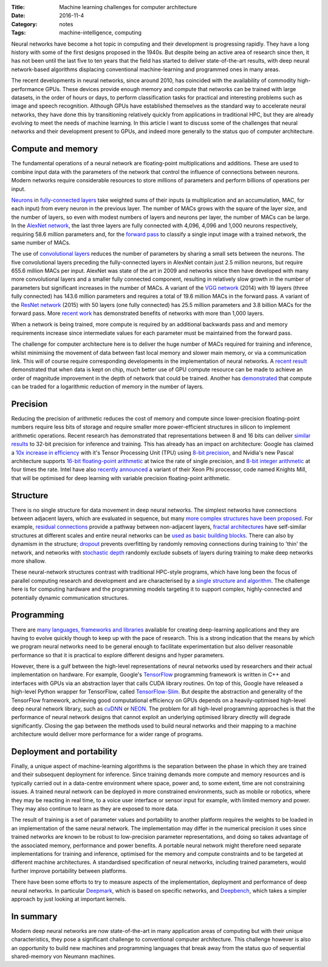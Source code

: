 :Title: Machine learning challenges for computer architecture
:Date: 2016-11-4
:Category: notes
:Tags: machine-intelligence, computing

Neural networks have become a hot topic in computing and their development is
progressing rapidly. They have a long history with some of the first designs
proposed in the 1940s.  But despite being an active area of research since
then, it has not been until the last five to ten years that the field has
started to deliver state-of-the-art results, with deep neural network-based
algorithms displacing conventional machine-learning and programmed ones in many
areas.

The recent developments in neural networks, since around 2010,  has coincided
with the availability of commodity high-performance GPUs. These devices provide
enough memory and compute that networks can be trained with large datasets, in
the order of hours or days, to perform classification tasks for practical and
interesting problems such as image and speech recognition. Although GPUs have
established themselves as the standard way to accelerate neural networks, they
have done this by transitioning relatively quickly from applications in
traditional HPC, but they are already evolving to meet the needs of machine
learning. In this article I want to discuss some of the challenges that neural
networks and their development present to GPUs, and indeed more generally to
the status quo of computer architecture.

Compute and memory
~~~~~~~~~~~~~~~~~~

The fundamental operations of a neural network are floating-point
multiplications and additions. These are used to combine input data with the
parameters of the network that control the influence of connections between
neurons.  Modern networks require considerable resources to store millions of
parameters and perform billions of operations per input.

`Neurons <NeuronLink_>`_ in `fully-connected layers <FCLayerLink_>`_ take
weighted sums of their inputs (a multiplication and an accumulation, MAC, for
each input) from every neuron in the previous layer. The number of MACs grows
with the square of the layer size, and the number of layers, so even with
modest numbers of layers and neurons per layer, the number of MACs can be
large. In the `AlexNet network <AlexNetLink_>`_, the last three layers are
fully connected with 4,096, 4,096 and 1,000 neurons respectively, requiring
58.6 million parameters and, for the `forward pass <FwdPassLink_>`_ to classify
a single input image with a trained network, the same number of MACs.

The use of `convolutional layers <ConvNetsLink_>`_ reduces the number of
parameters by sharing a small sets between the neurons. The five
convolutional layers preceding the fully-connected layers in AlexNet contain
just 2.5 million neurons, but require 655.6 million MACs per input. AlexNet was
state of the art in 2009 and networks since then have developed with many more
convolutional layers and a smaller fully connected component, resulting in
relatively slow growth in the number of parameters but significant increases in
the number of MACs. A variant of the `VGG network <VGGNetLink_>`_
(2014) with 19 layers (three fully connected) has 143.6 million parameters and
requires a total of 19.6 million MACs in the forward pass. A variant of the
`ResNet network <ResNetLink_>`_ (2015) with 50 layers (one fully connected) has
25.5 million parameters and 3.8 billion MACs for the forward pass. More `recent
work <StocDepthLink_>`_ has demonstrated benefits of networks with more than
1,000 layers.

When a network is being trained, more compute is required by an additional
backwards pass and and memory requirements increase since intermediate values
for each parameter must be maintained from the forward pass.

The challenge for computer architecture here is to deliver the huge number of
MACs required for training and inference, whilst minimising the movement of
data between fast local memory and slower main memory, or via a communication
link.  This will of course require corresponding developments in the
implementation of neural networks. A `recent result <RNNOnChipLink_>`_
demonstrated that when data is kept on chip, much better use of GPU compute
resource can be made to achieve an order of magnitude improvement in the depth
of network that could be trained. Another has `demonstrated
<SubLinearMemLink_>`_ that compute can be traded for a logarithmic reduction of
memory in the number of layers.

.. _NeuronLink: https://en.wikipedia.org/wiki/Artificial_neuron

.. _FCLayerLink: http://neuralnetworksanddeeplearning.com/chap1.html#the_architecture_of_neural_networks

.. _AlexNetLink: https://papers.nips.cc/paper/4824-imagenet-classification-with-deep-convolutional-neural-networks.pdf

.. _FwdPassLink: http://neuralnetworksanddeeplearning.com/chap2.html

.. _ConvNetsLink: http://deeplearning.net/tutorial/lenet.html

.. _VGGNetLink: https://arxiv.org/abs/1409.1556

.. _ResNetLink: https://arxiv.org/abs/1512.03385

.. _StocDepthLink: https://arxiv.org/abs/1603.09382

.. _RNNOnChipLink: http://jmlr.org/proceedings/papers/v48/diamos16.pdf

.. _SubLinearMemLink: https://arxiv.org/pdf/1604.06174v2.pdf

Precision
~~~~~~~~~

Reducing the precision of arithmetic reduces the cost of memory and compute
since lower-precision floating-point numbers require less bits of storage and
require smaller more power-efficient structures in silicon to implement
arithmetic operations. Recent research has demonstrated that representations
between 8 and 16 bits can deliver `similar results <LowPrecisionLink_>`_ to
32-bit precision for inference and training. This has already has an impact on
architecture: Google has claimed a `10x increase in efficiency <TPULink_>`_
with it's Tensor Processing Unit (TPU) using `8-bit precision <8BitTFLink_>`_,
and Nvidia's new Pascal architecture supports `16-bit floating-point arithmetic
<PascalFP16Link_>`_ at twice the rate of single precision, and `8-bit integer
arithmetic <PascalInt8Link_>`_ at four times the rate. Intel have also
`recently announced <KnightsMillLink_>`_ a variant of their Xeon Phi processor,
code named Knights Mill, that will be optimised for deep learning with variable
precision floating-point arithmetic.

.. _LowPrecisionLink: https://arxiv.org/abs/1412.7024

.. _TPULink: http://www.tomshardware.com/news/google-tensor-processing-unit-machine-learning,31834.html

.. _8BitTFLink: https://petewarden.com/2016/05/03/how-to-quantize-neural-networks-with-tensorflow/

.. _PascalFP16Link: https://blogs.nvidia.com/blog/2015/03/17/pascal/

.. _PascalInt8Link: https://www.hpcwire.com/2016/09/12/nvidia-aims-gpus-deep-learning-inferencing/

.. _KnightsMillLink: http://www.anandtech.com/show/10575/intel-announces-knights-mill-a-xeon-phi-for-deep-learning

Structure
~~~~~~~~~

There is no single structure for data movement in deep neural networks. The
simplest networks have connections between adjacent layers, which are evaluated
in sequence, but many `more complex structures have been proposed
<NNArchLink_>`_. For example, `residual connections <ResNetLink_>`_ provide a
pathway between non-adjacent layers, `fractal architectures
<FractalArchLink_>`_ have self-similar structures at different scales and
entire neural networks can be `used as basic building blocks
<NetInNetArchLink_>`_. There can also by dynamism in the structure; `dropout
<DropoutLink_>`_ prevents overfitting by randomly removing connections during
training to 'thin' the network, and networks with `stochastic depth
<StochasticDepthLink_>`_ randomly exclude subsets of layers during training to
make deep networks more shallow.

These neural-network structures contrast with traditional HPC-style programs,
which have long been the focus of parallel computing research and development
and are characterised by a `single structure and algorithm <DwarfsLink)>`_. The
challenge here is for computing hardware and the programming models targeting
it to support complex, highly-connected and potentially dynamic communication
structures.

.. _NNArchLink: https://culurciello.github.io/tech/2016/06/04/nets.html

.. _ResNetLink: https://arxiv.org/abs/1512.03385

.. _FractalArchLink: https://arxiv.org/pdf/1605.07648v1.pdf

.. _NetInNetArchLink: https://arxiv.org/abs/1312.4400

.. _DropoutLink: https://www.cs.toronto.edu/~hinton/absps/JMLRdropout.pdf

.. _StochasticDepthLink: https://arxiv.org/abs/1603.09382v1

.. _DwarfsLink: http://view.eecs.berkeley.edu/wiki/Dwarfs

Programming
~~~~~~~~~~~

There are `many languages, frameworks and libraries <MLProgrammingListLink_>`_
available for creating deep-learning applications and they are having to
evolve quickly though to keep up with the pace of research. This is a strong
indication that the means by which we program neural networks need to be
general enough to facilitate experimentation but also deliver reasonable
performance so that it is practical to explore different designs and
hyper parameters.

However, there is a gulf between the high-level representations of neural
networks used by researchers and their actual implementation on hardware.  For
example, Google's `TensorFlow <TFLink_>`_ programming framework is written in
C++ and interfaces with GPUs via an abstraction layer that calls CUDA library
routines. On top of this, Google have released a high-level Python wrapper for
TensorFlow, called `TensorFlow-Slim <TFSlimLink_>`_.  But despite the
abstraction and generality of the TensorFlow framework, achieving good
computational efficiency on GPUs depends on a heavily-optimised high-level deep
neural network library, such as `cuDNN <CUDNNLink_>`_ or `NEON <NeonLink_>`_.
The problem for all high-level programming approaches is that the performance
of neural network designs that cannot exploit an underlying optimised library
directly will degrade significantly. Closing the gap between the methods used
to build neural networks and their mapping to a machine architecture would
deliver more performance for a wider range of programs.

.. _MLProgrammingListLink: https://github.com/josephmisiti/awesome-machine-learning

.. _TFLink: https://www.tensorflow.org/

.. _TFSlimLink: https://research.googleblog.com/2016/08/tf-slim-high-level-library-to-define.html

.. _CUDNNLink: https://developer.nvidia.com/cudnn

.. _NeonLink: https://github.com/NervanaSystems/neon

Deployment and portability
~~~~~~~~~~~~~~~~~~~~~~~~~~

Finally, a unique aspect of machine-learning algorithms is the separation
between the phase in which they are trained and their subsequent deployment for
inference.  Since training demands more compute and memory resources and is
typically carried out in a data-centre environment where space, power and, to
some extent, time are not constraining issues.  A trained neural network can be
deployed in more constrained environments, such as mobile or robotics, where
they may be reacting in real time, to a voice user interface or sensor input
for example, with limited memory and power. They may also continue to learn as
they are exposed to more data.

The result of training is a set of parameter values and portability to another
platform requires the weights to be loaded in an implementation of the same
neural network. The implementation may differ in the numerical precision it
uses since trained networks are known to be robust to low-precision parameter
representations, and doing so takes advantage of the associated memory,
performance and power benefits. A portable neural network might therefore need
separate implementations for training and inference, optimised for the memory
and compute constraints and to be targeted at different machine architectures.
A standardised specification of neural networks, including trained parameters,
would further improve portability between platforms.

There have been some efforts to try to measure aspects of the implementation,
deployment and performance of deep neural networks. In particular `Deepmark
<DeepMarkLink_>`_, which is based on specific networks, and `Deepbench
<DeepBenchLink_>`_, which takes a simpler approach by just looking at important
kernels.

.. _DeepMarkLink: https://github.com/DeepMark/deepmark

.. _DeepBenchLink: https://github.com/baidu-research/DeepBench

In summary
~~~~~~~~~~

Modern deep neural networks are now state-of-the-art in many application areas
of computing but with their unique characteristics, they pose a significant
challenge to conventional computer architecture. This challenge however is also
an opportunity to build new machines and programming languages that break away
from the status quo of sequential shared-memory von Neumann machines.
